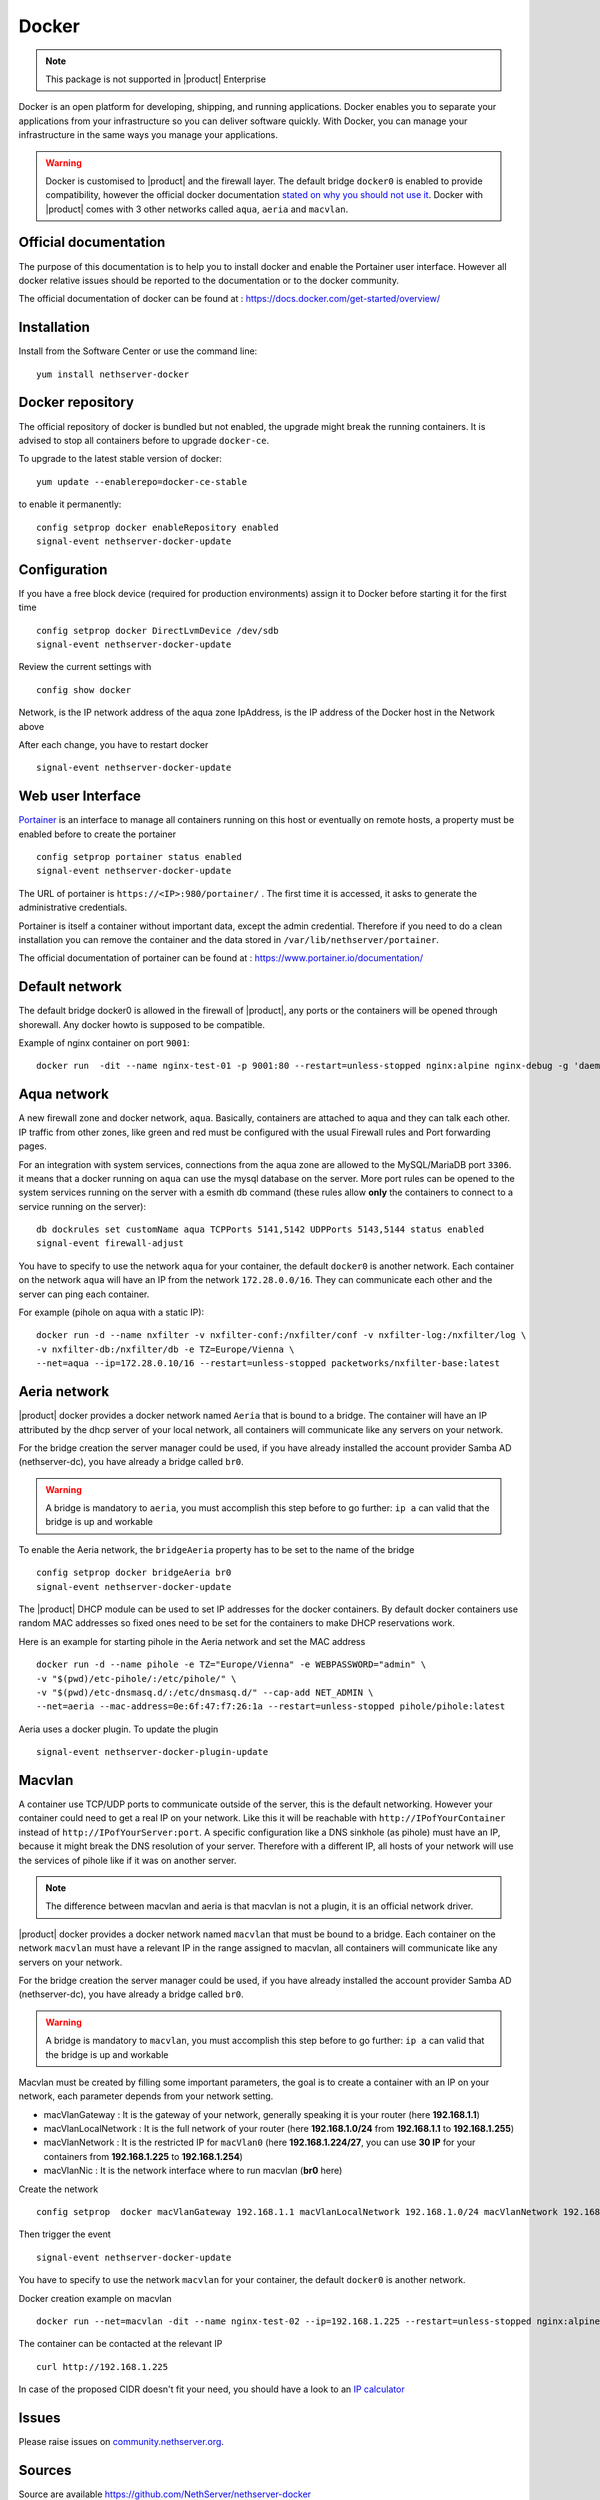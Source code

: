 .. _docker-section:

======
Docker
======

.. note::

  This package is not supported in |product| Enterprise 

Docker is an open platform for developing, shipping, and running applications. Docker enables you to separate your applications from your infrastructure so you can deliver software quickly. With Docker, you can manage your infrastructure in the same ways you manage your applications.

.. warning::

 Docker is customised to |product| and the firewall layer. The default bridge ``docker0`` is enabled to provide compatibility, however the official docker documentation `stated on why you should not use it <https://docs.docker.com/network/bridge/#differences-between-user-defined-bridges-and-the-default-bridge>`_. 
 Docker with |product| comes with 3 other networks called ``aqua``, ``aeria`` and ``macvlan``.

Official documentation
======================

The purpose of this documentation is to help you to install docker and enable the Portainer user interface. However all docker relative issues should be reported to the documentation or to the docker community.

The official documentation of docker can be found at : https://docs.docker.com/get-started/overview/



Installation
============

Install from the Software Center or use the command line: ::

  yum install nethserver-docker

Docker repository
=================

The official repository of docker is bundled but not enabled, the upgrade might break the running containers. It is advised to stop all containers before to upgrade ``docker-ce``. 

To upgrade to the latest stable version of docker: ::

 yum update --enablerepo=docker-ce-stable

to enable it permanently: ::

 config setprop docker enableRepository enabled
 signal-event nethserver-docker-update

Configuration
=============
If you have a free block device (required for production environments) assign it to Docker before starting it for the first time ::

 config setprop docker DirectLvmDevice /dev/sdb
 signal-event nethserver-docker-update

Review the current settings with ::

 config show docker

Network, is the IP network address of the aqua zone
IpAddress, is the IP address of the Docker host in the Network above

After each change, you have to restart docker ::

 signal-event nethserver-docker-update

Web user Interface
==================

`Portainer <https://www.portainer.io/>`_ is an interface to manage all containers running on this host or eventually on remote hosts, a property must be enabled before to create the portainer ::

  config setprop portainer status enabled
  signal-event nethserver-docker-update

The URL of portainer is ``https://<IP>:980/portainer/`` . The first time it is accessed, it asks to generate the administrative credentials.

Portainer is itself a container without important data, except the admin credential. Therefore if you need to do a clean installation you can remove the container and the data stored in ``/var/lib/nethserver/portainer``.

The official documentation of portainer can be found at : https://www.portainer.io/documentation/

Default network
===============

The default bridge docker0 is allowed in the firewall of |product|, any ports or the containers will be opened through shorewall. Any docker howto is supposed to be compatible.

Example of nginx container on port ``9001``: ::

 docker run  -dit --name nginx-test-01 -p 9001:80 --restart=unless-stopped nginx:alpine nginx-debug -g 'daemon off;'

Aqua network
============

A new firewall zone and docker network, ``aqua``. Basically, containers are attached to aqua and they can talk each other. IP traffic from other zones, like green and red must be configured with the usual Firewall rules and Port forwarding pages.

For an integration with system services, connections from the aqua zone are allowed to the MySQL/MariaDB port ``3306``. it means that a docker running on ``aqua`` can use the mysql database on the server.
More port rules can be opened to the system services running on the server with a esmith db command (these rules allow **only** the containers to connect to a service running on the server)::

 db dockrules set customName aqua TCPPorts 5141,5142 UDPPorts 5143,5144 status enabled
 signal-event firewall-adjust


You have to specify to use the network ``aqua`` for your container, the default ``docker0`` is another network. Each container on the network ``aqua`` will have an IP from the network ``172.28.0.0/16``. They can communicate each other and the server can ping each container.

For example (pihole on aqua with a static IP): :: 

 docker run -d --name nxfilter -v nxfilter-conf:/nxfilter/conf -v nxfilter-log:/nxfilter/log \
 -v nxfilter-db:/nxfilter/db -e TZ=Europe/Vienna \ 
 --net=aqua --ip=172.28.0.10/16 --restart=unless-stopped packetworks/nxfilter-base:latest


Aeria network
=============

|product| docker provides a docker network named ``Aeria`` that is bound to a bridge. The container will have an IP attributed by the dhcp server of your local network, all containers will communicate like any servers on your network.

For the bridge creation the server manager could be used, if you have already installed the account provider Samba AD (nethserver-dc), you have already a bridge called ``br0``. 

.. warning::

  A bridge is mandatory to ``aeria``, you must accomplish this step before to go further: ``ip a`` can valid that the bridge is up and workable

To enable the Aeria network, the ``bridgeAeria`` property has to be set to the name of the bridge ::

 config setprop docker bridgeAeria br0
 signal-event nethserver-docker-update

The |product| DHCP module can be used to set IP addresses for the docker containers. By default docker containers use random MAC addresses so fixed ones need to be set for the containers to make DHCP reservations work.

Here is an example for starting pihole in the Aeria network and set the MAC address ::

 docker run -d --name pihole -e TZ="Europe/Vienna" -e WEBPASSWORD="admin" \ 
 -v "$(pwd)/etc-pihole/:/etc/pihole/" \ 
 -v "$(pwd)/etc-dnsmasq.d/:/etc/dnsmasq.d/" --cap-add NET_ADMIN \ 
 --net=aeria --mac-address=0e:6f:47:f7:26:1a --restart=unless-stopped pihole/pihole:latest

Aeria uses a docker plugin. To update the plugin ::

 signal-event nethserver-docker-plugin-update

Macvlan
=======

A container use TCP/UDP ports to communicate  outside of the server, this is the default networking. However your container could need to get a real IP on your network. Like this it will be reachable with ``http://IPofYourContainer`` 
instead of ``http://IPofYourServer:port``. A specific configuration like a DNS sinkhole (as pihole) must have an IP, because it might break the DNS resolution of your server. Therefore with a different IP, all hosts of your network will use the services of pihole like if it was on another server.

.. note::

  The difference between macvlan and aeria is that macvlan is not a plugin, it is an official network driver.

|product| docker provides a docker network named ``macvlan`` that must be bound to a bridge. Each container on the network ``macvlan`` must have a relevant IP in the range assigned to macvlan, all containers will communicate like any servers on your network.

For the bridge creation the server manager could be used, if you have already installed the account provider Samba AD (nethserver-dc), you have already a bridge called ``br0``. 

.. warning::

  A bridge is mandatory to ``macvlan``, you must accomplish this step before to go further: ``ip a`` can valid that the bridge is up and workable

Macvlan must be created by filling some important parameters, the goal is to create a container with an IP on your network, each parameter depends from your network setting.

- macVlanGateway : It is the gateway of your network, generally speaking it is your router (here **192.168.1.1**)

- macVlanLocalNetwork : It is the full network of your router (here **192.168.1.0/24** from **192.168.1.1** to **192.168.1.255**)

- macVlanNetwork : It is the restricted IP for ``macVlan0`` (here **192.168.1.224/27**, you can use **30 IP** for your containers from **192.168.1.225** to **192.168.1.254**)

- macVlanNic : It is the network interface where to run macvlan (**br0** here)

Create the network ::

  config setprop  docker macVlanGateway 192.168.1.1 macVlanLocalNetwork 192.168.1.0/24 macVlanNetwork 192.168.1.224/27 macVlanNic br0

Then trigger the event  ::

  signal-event nethserver-docker-update

You have to specify to use the network ``macvlan`` for your container, the default ``docker0`` is another network.

Docker creation example on macvlan ::

  docker run --net=macvlan -dit --name nginx-test-02 --ip=192.168.1.225 --restart=unless-stopped nginx:alpine nginx-debug -g 'daemon off;'

The container can be contacted at the relevant IP ::

  curl http://192.168.1.225

In case of the proposed CIDR doesn't fit your need, you should have a look to an `IP calculator <https://www.calculator.net/ip-subnet-calculator.html>`_

Issues
======

Please raise issues on `community.nethserver.org <http://community.nethserver.org/>`_.


Sources
=======

Source are available https://github.com/NethServer/nethserver-docker
